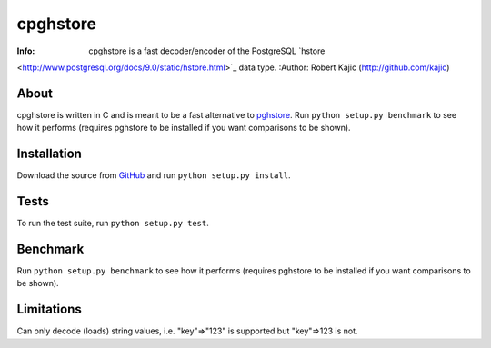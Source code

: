 =========
cpghstore
=========
:Info: cpghstore is a fast decoder/encoder of the PostgreSQL `hstore
<http://www.postgresql.org/docs/9.0/static/hstore.html>`_ data type.
:Author: Robert Kajic (http://github.com/kajic)

About
=====
cpghstore is written in C and is meant to be a fast alternative to `pghstore
<http://pypi.python.org/pypi/pghstore>`_. Run ``python setup.py benchmark`` to
see how it performs (requires pghstore to be installed if you want 
comparisons to be shown).

Installation
============
Download the
source from `GitHub <http://github.com/kajic/cpghstore>`_ and run ``python
setup.py install``.

Tests
=====
To run the test suite, run ``python setup.py test``.

Benchmark
=========
Run ``python setup.py benchmark`` to see how it performs (requires pghstore to 
be installed if you want comparisons to be shown).

Limitations
===========
Can only decode (loads) string values, i.e. "key"=>"123" is supported but
"key"=>123 is not.